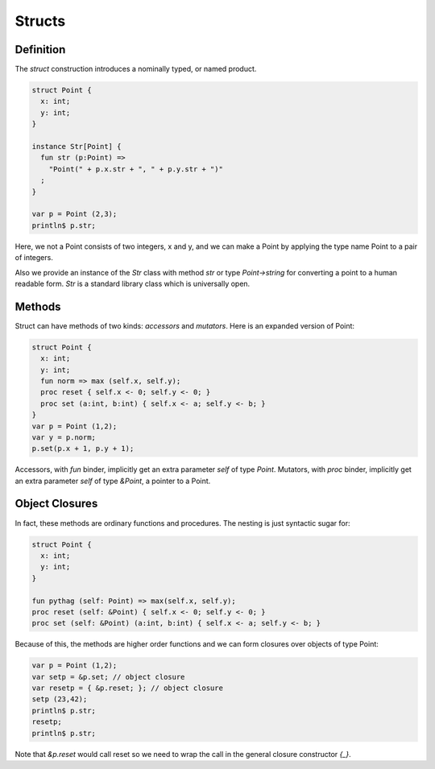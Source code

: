 Structs
=======

Definition
++++++++++

The `struct` construction introduces a nominally typed, or named product.

.. code-block:: felix

  struct Point {
    x: int;
    y: int;
  }

  instance Str[Point] {
    fun str (p:Point) => 
      "Point(" + p.x.str + ", " + p.y.str + ")"
    ;
  }

  var p = Point (2,3);
  println$ p.str;

Here, we not a Point consists of two integers, x and y, and we can make a Point
by applying the type name Point to a pair of integers.

Also we provide an instance of the `Str` class with method `str`
or type `Point->string` for converting a point to a human readable
form. `Str` is a standard library class which is universally open.

Methods
+++++++

Struct can have methods of two kinds: `accessors` and `mutators`.
Here is an expanded version of Point:

.. code-block:: felix

  struct Point {
    x: int;
    y: int;
    fun norm => max (self.x, self.y);
    proc reset { self.x <- 0; self.y <- 0; }
    proc set (a:int, b:int) { self.x <- a; self.y <- b; } 
  }
  var p = Point (1,2); 
  var y = p.norm;
  p.set(p.x + 1, p.y + 1);
  

Accessors, with `fun` binder, implicitly get an extra parameter `self`
of type `Point`. Mutators, with `proc` binder, implicitly get an extra
parameter `self` of type `&Point`, a pointer to a Point.

Object Closures
+++++++++++++++


In fact, these methods are ordinary functions and procedures.
The nesting is just syntactic sugar for:

.. code-block:: felix

  struct Point {
    x: int;
    y: int;
  }

  fun pythag (self: Point) => max(self.x, self.y);
  proc reset (self: &Point) { self.x <- 0; self.y <- 0; }
  proc set (self: &Point) (a:int, b:int) { self.x <- a; self.y <- b; } 

Because of this, the methods are higher order functions and we can form closures
over objects of type Point:

.. code-block:: felix

  var p = Point (1,2);
  var setp = &p.set; // object closure
  var resetp = { &p.reset; }; // object closure
  setp (23,42);
  println$ p.str;
  resetp;
  println$ p.str;

Note that `&p.reset` would call reset so we need to
wrap the call in the general closure constructor `{_}`.
